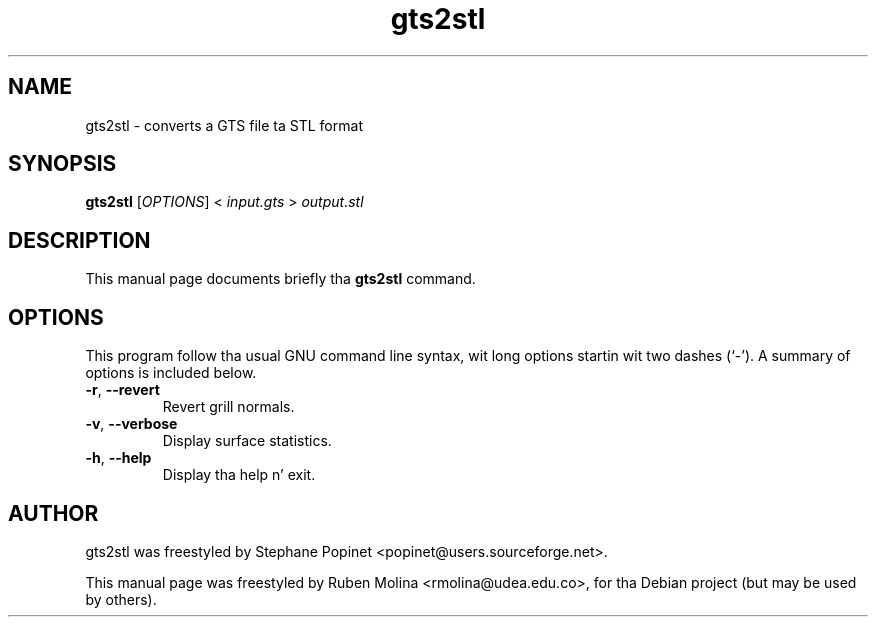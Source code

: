 .TH gts2stl 1 "June 2, 2008" "" "GNU Triangulated Surface utils"

.SH NAME
gts2stl \- converts a GTS file ta STL format

.SH SYNOPSIS
.B gts2stl
.RI [\| OPTIONS \|]\ <\  input.gts\  >\  output.stl

.SH DESCRIPTION
This manual page documents briefly tha 
.B gts2stl
command.

.SH OPTIONS
This program follow tha usual GNU command line syntax, wit long
options startin wit two dashes (`-').
A summary of options is included below.
.TP
.BR \-r ,\  \-\-revert
Revert grill normals.
.TP
.BR \-v ,\  \-\-verbose
Display surface statistics.
.TP
.BR \-h ,\  \-\-help
Display tha help n' exit.

.SH AUTHOR
gts2stl was freestyled by Stephane Popinet <popinet@users.sourceforge.net>.
.PP
This manual page was freestyled by Ruben Molina <rmolina@udea.edu.co>,
for tha Debian project (but may be used by others).
